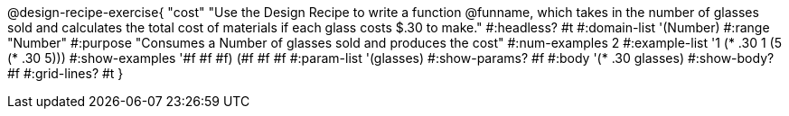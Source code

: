@design-recipe-exercise{ "cost"
"Use the Design Recipe to write a function @funname, which takes in the number of glasses sold and calculates the total cost of materials if each glass costs $.30 to make."
  #:headless? #t
  #:domain-list '(Number)
  #:range "Number"
  #:purpose "Consumes a Number of glasses sold and produces the cost"
  #:num-examples 2
  #:example-list '((1 (* .30 1))
                   (5 (* .30 5)))
  #:show-examples '((#f #f #f) (#f #f #f))
  #:param-list '(glasses)
  #:show-params? #f
  #:body '(* .30 glasses)
  #:show-body? #f
  #:grid-lines? #t
  }
